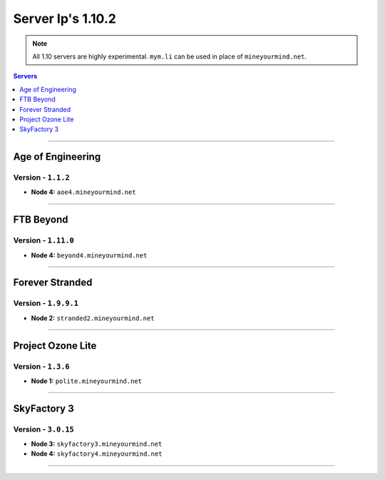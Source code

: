 ==================
Server Ip's 1.10.2
==================
.. note::  All 1.10 servers are highly experimental. ``mym.li`` can be used in place of ``mineyourmind.net``.
.. contents:: Servers
  :depth: 1
  :local:

----
  
Age of Engineering
^^^^^^^^^^^^^^^^^^
Version - ``1.1.2``
-------------------

* **Node 4:** ``aoe4.mineyourmind.net``

----

FTB Beyond
^^^^^^^^^^
Version - ``1.11.0``
--------------------

* **Node 4:** ``beyond4.mineyourmind.net``

----

Forever Stranded
^^^^^^^^^^^^^^^^
Version - ``1.9.9.1``
---------------------

* **Node 2:** ``stranded2.mineyourmind.net``

----

Project Ozone Lite
^^^^^^^^^^^^^^^^^^
Version - ``1.3.6``
-------------------

* **Node 1:** ``polite.mineyourmind.net``

----

SkyFactory 3
^^^^^^^^^^^^
Version - ``3.0.15``
--------------------

* **Node 3:** ``skyfactory3.mineyourmind.net``
* **Node 4:** ``skyfactory4.mineyourmind.net``

----
